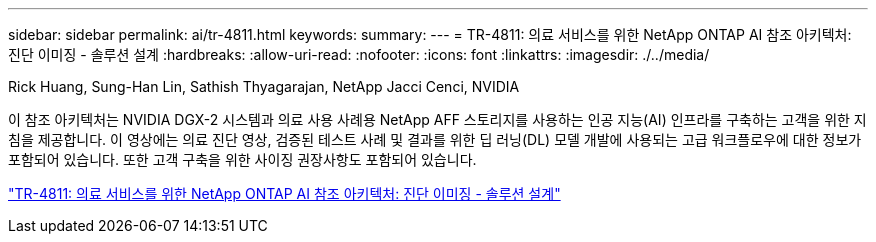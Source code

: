 ---
sidebar: sidebar 
permalink: ai/tr-4811.html 
keywords:  
summary:  
---
= TR-4811: 의료 서비스를 위한 NetApp ONTAP AI 참조 아키텍처: 진단 이미징 - 솔루션 설계
:hardbreaks:
:allow-uri-read: 
:nofooter: 
:icons: font
:linkattrs: 
:imagesdir: ./../media/


Rick Huang, Sung-Han Lin, Sathish Thyagarajan, NetApp Jacci Cenci, NVIDIA

[role="lead"]
이 참조 아키텍처는 NVIDIA DGX-2 시스템과 의료 사용 사례용 NetApp AFF 스토리지를 사용하는 인공 지능(AI) 인프라를 구축하는 고객을 위한 지침을 제공합니다. 이 영상에는 의료 진단 영상, 검증된 테스트 사례 및 결과를 위한 딥 러닝(DL) 모델 개발에 사용되는 고급 워크플로우에 대한 정보가 포함되어 있습니다. 또한 고객 구축을 위한 사이징 권장사항도 포함되어 있습니다.

link:https://www.netapp.com/pdf.html?item=/media/7395-tr4811.pdf["TR-4811: 의료 서비스를 위한 NetApp ONTAP AI 참조 아키텍처: 진단 이미징 - 솔루션 설계"^]
